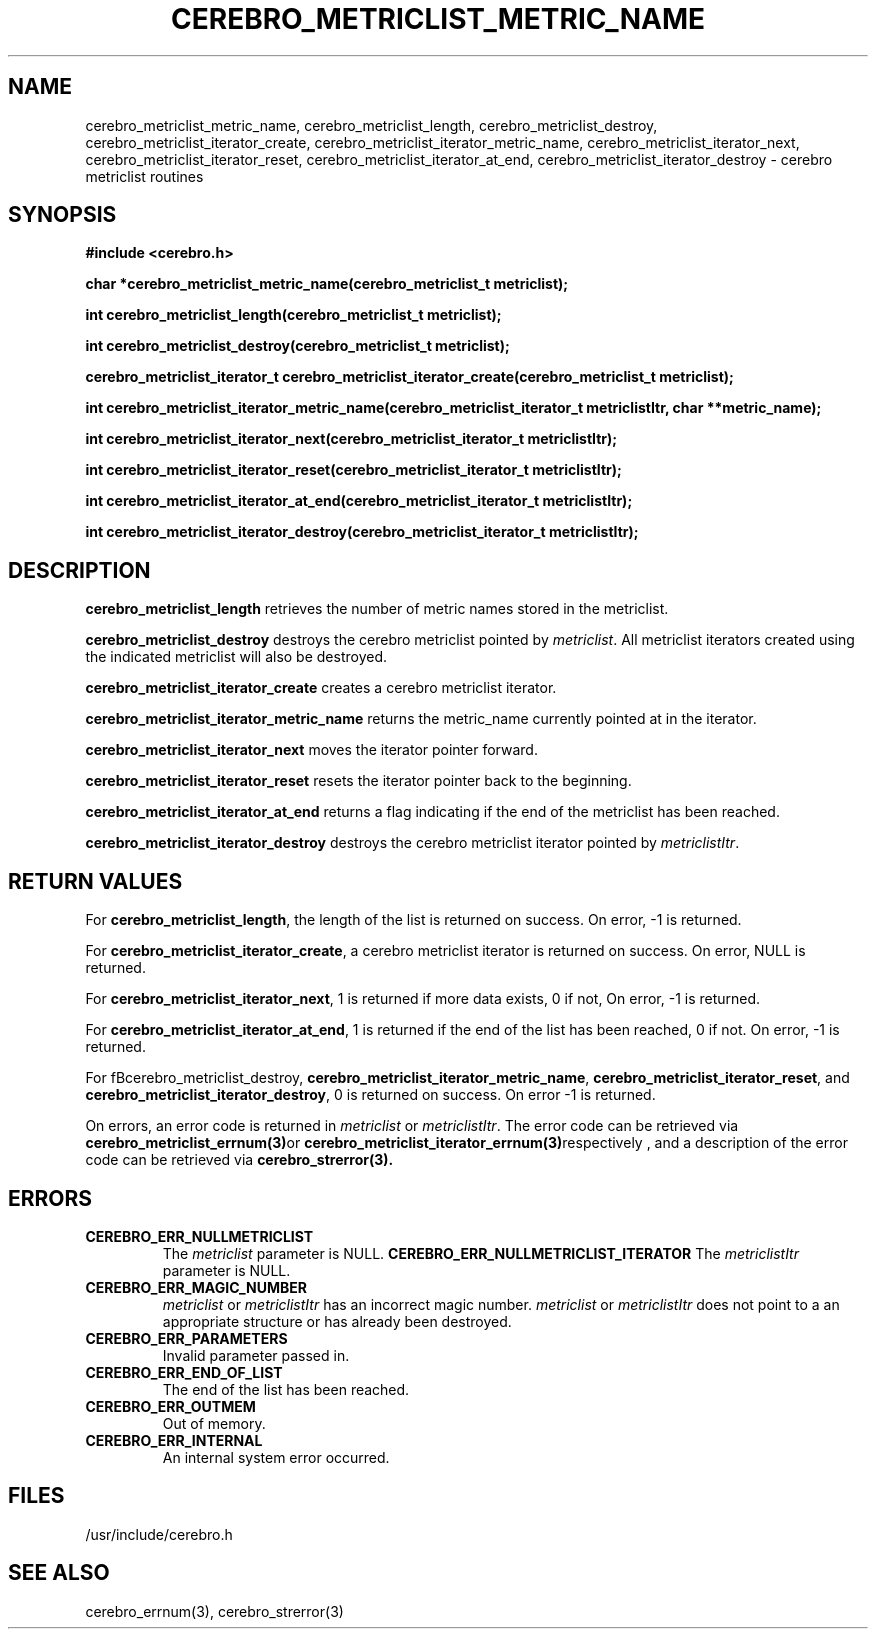 \."#############################################################################
\."$Id: cerebro_metriclist_length.3,v 1.1 2005-06-28 22:14:12 achu Exp $
\."#############################################################################
.TH CEREBRO_METRICLIST_METRIC_NAME 3 "May 2005" "LLNL" "LIBCEREBRO"
.SH "NAME"
cerebro_metriclist_metric_name, cerebro_metriclist_length,
cerebro_metriclist_destroy, cerebro_metriclist_iterator_create,
cerebro_metriclist_iterator_metric_name,
cerebro_metriclist_iterator_next, cerebro_metriclist_iterator_reset,
cerebro_metriclist_iterator_at_end,
cerebro_metriclist_iterator_destroy \- cerebro metriclist routines
.SH "SYNOPSIS"
.B #include <cerebro.h>
.sp
.BI "char *cerebro_metriclist_metric_name(cerebro_metriclist_t metriclist);
.sp
.BI "int cerebro_metriclist_length(cerebro_metriclist_t metriclist);
.sp
.BI "int cerebro_metriclist_destroy(cerebro_metriclist_t metriclist);"
.sp
.BI "cerebro_metriclist_iterator_t cerebro_metriclist_iterator_create(cerebro_metriclist_t metriclist);"
.sp
.BI "int cerebro_metriclist_iterator_metric_name(cerebro_metriclist_iterator_t metriclistItr, char **metric_name);"
.sp
.BI "int cerebro_metriclist_iterator_next(cerebro_metriclist_iterator_t metriclistItr);"
.sp
.BI "int cerebro_metriclist_iterator_reset(cerebro_metriclist_iterator_t metriclistItr);"
.sp
.BI "int cerebro_metriclist_iterator_at_end(cerebro_metriclist_iterator_t metriclistItr);"
.sp
.BI "int cerebro_metriclist_iterator_destroy(cerebro_metriclist_iterator_t metriclistItr);"
.br
.SH "DESCRIPTION"
\fBcerebro_metriclist_length\fR retrieves the number of metric names
stored in the metriclist.

\fBcerebro_metriclist_destroy\fR destroys the cerebro metriclist pointed
by \fImetriclist\fR.  All metriclist iterators created using the indicated
metriclist will also be destroyed.

\fBcerebro_metriclist_iterator_create\fR creates a cerebro metriclist iterator.

\fBcerebro_metriclist_iterator_metric_name\fR returns the metric_name
currently pointed at in the iterator.

\fBcerebro_metriclist_iterator_next\fR moves the iterator pointer forward.

\fBcerebro_metriclist_iterator_reset\fR resets the iterator pointer back
to the beginning.

\fBcerebro_metriclist_iterator_at_end\fR returns a flag indicating if
the end of the metriclist has been reached.

\fBcerebro_metriclist_iterator_destroy\fR destroys the cerebro metriclist
iterator pointed by \fImetriclistItr\fR.

.br
.SH "RETURN VALUES"
For \fBcerebro_metriclist_length\fR, the length of the list is returned
on success.  On error, -1 is returned.

For \fBcerebro_metriclist_iterator_create\fR, a cerebro metriclist
iterator is returned on success.  On error, NULL is returned.

For \fBcerebro_metriclist_iterator_next\fR, 1 is returned if more data
exists, 0 if not, On error, -1 is returned.

For \fBcerebro_metriclist_iterator_at_end\fR, 1 is returned if the end
of the list has been reached, 0 if not.  On error, -1 is returned.

For fBcerebro_metriclist_destroy\fR,
\fBcerebro_metriclist_iterator_metric_name\fR,
\fBcerebro_metriclist_iterator_reset\fR, and
\fBcerebro_metriclist_iterator_destroy\fR, 0 is returned on success.  On
error -1 is returned.

On errors, an error code is returned in \fImetriclist\fR or
\fImetriclistItr\fR.  The error code can be retrieved via
.BR cerebro_metriclist_errnum(3) or
.BR cerebro_metriclist_iterator_errnum(3) respectively
, and a description of the error code can be retrieved via
.BR cerebro_strerror(3).  
.br
.SH "ERRORS"
.TP
.B CEREBRO_ERR_NULLMETRICLIST
The \fImetriclist\fR parameter is NULL.
.B CEREBRO_ERR_NULLMETRICLIST_ITERATOR
The \fImetriclistItr\fR parameter is NULL.
.TP
.B CEREBRO_ERR_MAGIC_NUMBER
\fImetriclist\fR or \fImetriclistItr\fR has an incorrect magic number.
\fImetriclist\fR or \fImetriclistItr\fR does not point to a an appropriate
structure or has already been destroyed.
.TP
.B CEREBRO_ERR_PARAMETERS
Invalid parameter passed in.
.TP
.B CEREBRO_ERR_END_OF_LIST
The end of the list has been reached.
.TP
.B CEREBRO_ERR_OUTMEM
Out of memory.
.TP
.B CEREBRO_ERR_INTERNAL
An internal system error occurred.
.br
.SH "FILES"
/usr/include/cerebro.h
.SH "SEE ALSO"
cerebro_errnum(3), cerebro_strerror(3)

